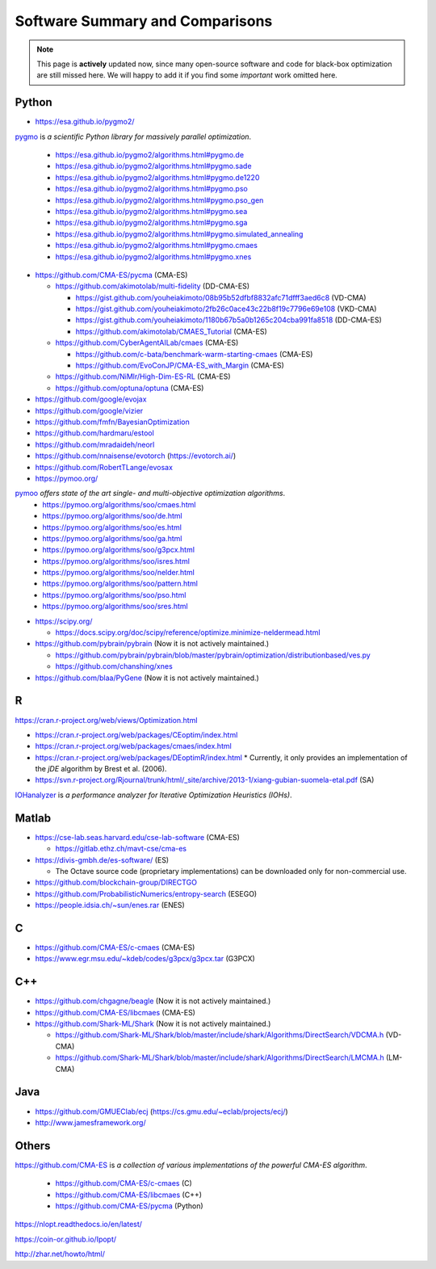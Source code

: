 Software Summary and Comparisons
=================================

.. note:: This page is **actively** updated now, since many open-source software and code for black-box optimization
   are still missed here. We will happy to add it if you find some *important* work omitted here.

Python
------

* https://esa.github.io/pygmo2/

`pygmo <https://esa.github.io/pygmo2/>`_ is *a scientific Python library for massively parallel optimization*.

  * https://esa.github.io/pygmo2/algorithms.html#pygmo.de
  * https://esa.github.io/pygmo2/algorithms.html#pygmo.sade
  * https://esa.github.io/pygmo2/algorithms.html#pygmo.de1220
  * https://esa.github.io/pygmo2/algorithms.html#pygmo.pso
  * https://esa.github.io/pygmo2/algorithms.html#pygmo.pso_gen
  * https://esa.github.io/pygmo2/algorithms.html#pygmo.sea
  * https://esa.github.io/pygmo2/algorithms.html#pygmo.sga
  * https://esa.github.io/pygmo2/algorithms.html#pygmo.simulated_annealing
  * https://esa.github.io/pygmo2/algorithms.html#pygmo.cmaes
  * https://esa.github.io/pygmo2/algorithms.html#pygmo.xnes

* https://github.com/CMA-ES/pycma (CMA-ES)

  * https://github.com/akimotolab/multi-fidelity (DD-CMA-ES)

    * https://gist.github.com/youheiakimoto/08b95b52dfbf8832afc71dfff3aed6c8 (VD-CMA)
    * https://gist.github.com/youheiakimoto/2fb26c0ace43c22b8f19c7796e69e108 (VKD-CMA)
    * https://gist.github.com/youheiakimoto/1180b67b5a0b1265c204cba991fa8518 (DD-CMA-ES)
    * https://github.com/akimotolab/CMAES_Tutorial (CMA-ES)

  * https://github.com/CyberAgentAILab/cmaes (CMA-ES)

    * https://github.com/c-bata/benchmark-warm-starting-cmaes (CMA-ES)
    * https://github.com/EvoConJP/CMA-ES_with_Margin (CMA-ES)

  * https://github.com/NiMlr/High-Dim-ES-RL (CMA-ES)

  * https://github.com/optuna/optuna (CMA-ES)

* https://github.com/google/evojax

* https://github.com/google/vizier

* https://github.com/fmfn/BayesianOptimization
* https://github.com/hardmaru/estool
* https://github.com/mradaideh/neorl
* https://github.com/nnaisense/evotorch (https://evotorch.ai/)

* https://github.com/RobertTLange/evosax

* https://pymoo.org/

`pymoo <https://pymoo.org/>`_ *offers state of the art single- and multi-objective optimization algorithms*.
  * https://pymoo.org/algorithms/soo/cmaes.html
  * https://pymoo.org/algorithms/soo/de.html
  * https://pymoo.org/algorithms/soo/es.html
  * https://pymoo.org/algorithms/soo/ga.html
  * https://pymoo.org/algorithms/soo/g3pcx.html
  * https://pymoo.org/algorithms/soo/isres.html
  * https://pymoo.org/algorithms/soo/nelder.html
  * https://pymoo.org/algorithms/soo/pattern.html
  * https://pymoo.org/algorithms/soo/pso.html
  * https://pymoo.org/algorithms/soo/sres.html

* https://scipy.org/

  * https://docs.scipy.org/doc/scipy/reference/optimize.minimize-neldermead.html

* https://github.com/pybrain/pybrain (Now it is not actively maintained.)

  * https://github.com/pybrain/pybrain/blob/master/pybrain/optimization/distributionbased/ves.py
  * https://github.com/chanshing/xnes

* https://github.com/blaa/PyGene (Now it is not actively maintained.)

R
-

https://cran.r-project.org/web/views/Optimization.html

* https://cran.r-project.org/web/packages/CEoptim/index.html
* https://cran.r-project.org/web/packages/cmaes/index.html
* https://cran.r-project.org/web/packages/DEoptimR/index.html
  * Currently, it only provides an implementation of the `jDE` algorithm by Brest et al. (2006).

* https://svn.r-project.org/Rjournal/trunk/html/_site/archive/2013-1/xiang-gubian-suomela-etal.pdf (SA)

`IOHanalyzer <https://github.com/IOHprofiler/IOHanalyzer>`_ is *a performance analyzer for
Iterative Optimization Heuristics (IOHs)*.

Matlab
------

* https://cse-lab.seas.harvard.edu/cse-lab-software (CMA-ES)

  * https://gitlab.ethz.ch/mavt-cse/cma-es

* https://divis-gmbh.de/es-software/ (ES)

  * The Octave source code (proprietary implementations) can be downloaded only for non-commercial use.

* https://github.com/blockchain-group/DIRECTGO
* https://github.com/ProbabilisticNumerics/entropy-search (ESEGO)
* https://people.idsia.ch/~sun/enes.rar (ENES)

C
-

* https://github.com/CMA-ES/c-cmaes (CMA-ES)
* https://www.egr.msu.edu/~kdeb/codes/g3pcx/g3pcx.tar (G3PCX)

C++
---

* https://github.com/chgagne/beagle (Now it is not actively maintained.)
* https://github.com/CMA-ES/libcmaes (CMA-ES)
* https://github.com/Shark-ML/Shark (Now it is not actively maintained.)

  * https://github.com/Shark-ML/Shark/blob/master/include/shark/Algorithms/DirectSearch/VDCMA.h (VD-CMA)
  * https://github.com/Shark-ML/Shark/blob/master/include/shark/Algorithms/DirectSearch/LMCMA.h (LM-CMA)

Java
----

* https://github.com/GMUEClab/ecj (https://cs.gmu.edu/~eclab/projects/ecj/)
* http://www.jamesframework.org/

Others
------

`https://github.com/CMA-ES <https://github.com/CMA-ES>`_ is *a collection of various implementations of
the powerful CMA-ES algorithm*.
  * https://github.com/CMA-ES/c-cmaes (C)
  * https://github.com/CMA-ES/libcmaes (C++)
  * https://github.com/CMA-ES/pycma (Python)

https://nlopt.readthedocs.io/en/latest/

https://coin-or.github.io/Ipopt/

http://zhar.net/howto/html/
